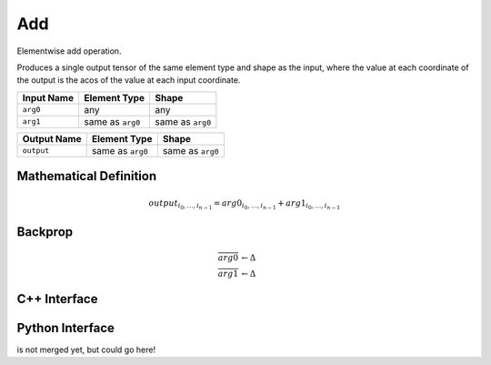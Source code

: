 .. add.rst:

###
Add
###

Elementwise add operation.

Produces a single output tensor of the same element type and shape as the input,
where the value at each coordinate of the output is the acos of the
value at each input coordinate.

+-----------------+-------------------------+--------------------------------+
| Input Name      | Element Type            | Shape                          |
+=================+=========================+================================+
| ``arg0``        | any                     | any                            |
+-----------------+-------------------------+--------------------------------+
| ``arg1``        | same as ``arg0``        | same as ``arg0``               |
+-----------------+-------------------------+--------------------------------+

+-----------------+-------------------------+--------------------------------+
| Output Name     | Element Type            | Shape                          |
+=================+=========================+================================+
| ``output``      | same as ``arg0``        | same as ``arg0``               |
+-----------------+-------------------------+--------------------------------+


Mathematical Definition
=======================

.. math::

   output_{i_0, \ldots, i_{n-1}} = arg0_{i_0, \ldots, i_{n-1}} + arg1_{i_0, \ldots, i_{n-1}}

Backprop
========

.. math::

   \overline{arg0} &\leftarrow \Delta \\
   \overline{arg1} &\leftarrow \Delta


C++ Interface
=============

.. doxygenclass:: ngraph::op::Add
   :members:

Python Interface
================

is not merged yet, but could go here!
